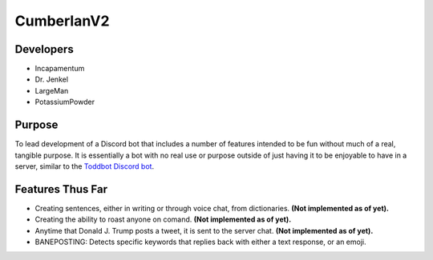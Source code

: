 CumberlanV2
===========

.. image:: /bot_icon/cumberlan.png
    :width: 30pt

Developers
----------
- Incapamentum
- Dr. Jenkel
- LargeMan
- PotassiumPowder

Purpose
-------
To lead development of a Discord bot that includes a number of features intended to be fun without much of a real,
tangible purpose. It is essentially a bot with no real use or purpose outside of just having it to be enjoyable to
have in a server, similar to the `Toddbot Discord bot <https://top.gg/bot/461265486655520788>`_.

Features Thus Far
-----------------
- Creating sentences, either in writing or through voice chat, from dictionaries. **(Not implemented as of yet).**
- Creating the ability to roast anyone on comand. **(Not implemented as of yet).**
- Anytime that Donald J. Trump posts a tweet, it is sent to the server chat. **(Not implemented as of yet).**
- BANEPOSTING: Detects specific keywords that replies back with either a text response, or an emoji.